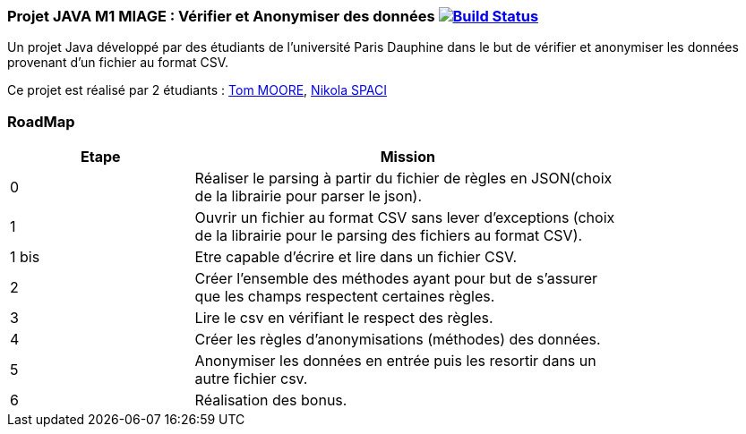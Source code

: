 === Projet JAVA M1 MIAGE : Vérifier et Anonymiser des données image:https://travis-ci.org/nikolaspaci/ProjetCSVJava.svg?branch=master["Build Status", link="https://travis-ci.org/nikolaspaci/ProjetCSVJava"]

Un projet Java développé par des étudiants de l'université Paris Dauphine dans le but de vérifier et anonymiser les données provenant d'un fichier au format CSV.

Ce projet est réalisé par 2 étudiants :  link:https://github.com/13tomoore[Tom MOORE], link:https://github.com/nikolaspaci[Nikola SPACI]

=== RoadMap

[width="80%",cols="^3,^7",options="header"]
|=========================================================
|Etape | Mission


|0| Réaliser le parsing à partir du fichier de règles en JSON(choix de la librairie pour parser le json).
|1|Ouvrir un fichier au format CSV sans lever d'exceptions (choix de la librairie pour le parsing des fichiers au format CSV).
|1 bis| Etre capable d'écrire et lire dans un fichier CSV.
|2| Créer l'ensemble des méthodes ayant pour but de s'assurer que les champs respectent certaines règles.
|3| Lire le csv en vérifiant le respect des règles.
|4| Créer les règles d'anonymisations (méthodes) des données.
|5| Anonymiser les données en entrée puis les resortir dans un autre fichier csv.
|6| Réalisation des bonus.
|=========================================================
